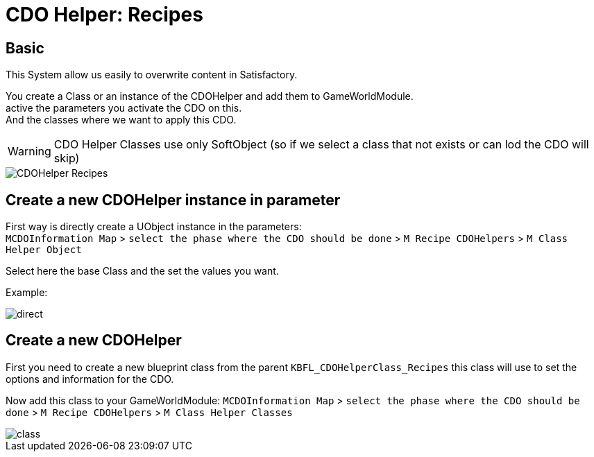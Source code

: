 = CDO Helper: Recipes

== Basic

This System allow us easily to overwrite content in Satisfactory.

You create a Class or an instance of the CDOHelper and add them to GameWorldModule. +
active the parameters you activate the CDO on this. +
And the classes where we want to apply this CDO.

[WARNING]
====
CDO Helper Classes use only SoftObject (so if we select a class that not exists or can lod the CDO will skip)
====

image::https://gitlab.kmods.de/Kyrium/kbfldocs/-/raw/main/docs/Images/GameWorldModule/CDO/CDOHelper_Recipes.png[]

== Create a new CDOHelper instance in parameter

First way is directly create a UObject instance in the parameters: +
`MCDOInformation Map` > `select the phase where the CDO should be done` > `M Recipe CDOHelpers` > `M Class Helper Object`

Select here the base Class and the set the values you want.


Example:

image::https://gitlab.kmods.de/Kyrium/kbfldocs/-/raw/main/docs/Images/GameWorldModule/CDO/direct.png[]

== Create a new CDOHelper

First you need to create a new blueprint class from the parent `KBFL_CDOHelperClass_Recipes` this class will use to set the options and information for the CDO.

Now add this class to your GameWorldModule: `MCDOInformation Map` > `select the phase where the CDO should be done` > `M Recipe CDOHelpers` > `M Class Helper Classes`

image::https://gitlab.kmods.de/Kyrium/kbfldocs/-/raw/main/docs/Images/GameWorldModule/CDO/class.png[]